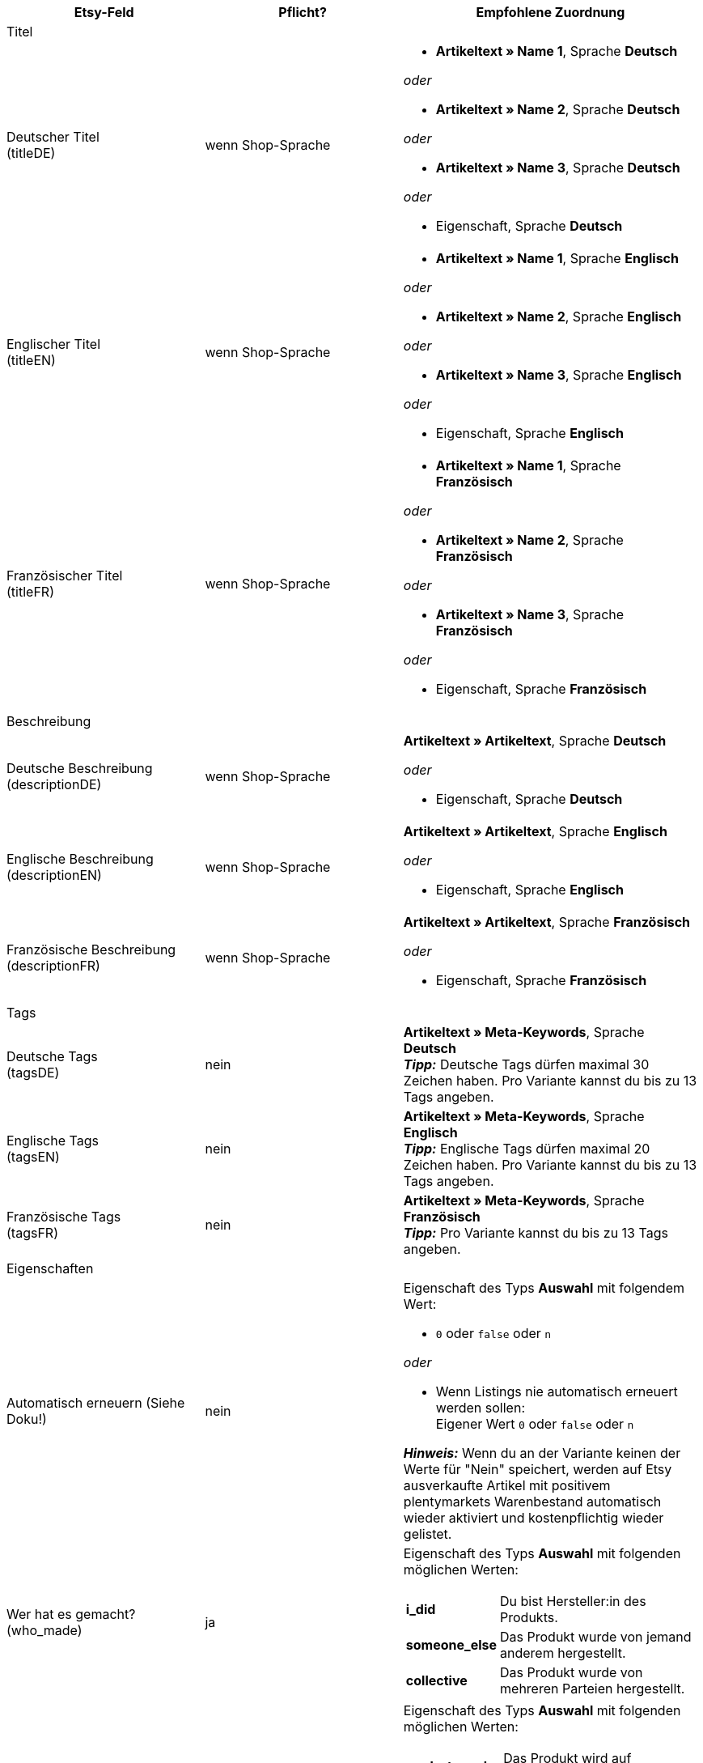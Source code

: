 [[recommended-mappings-limango]]
[cols="2,2,3a"]
|====
|Etsy-Feld |Pflicht? |Empfohlene Zuordnung

3+| Titel

| Deutscher Titel +
(titleDE)
| wenn Shop-Sprache
| * *Artikeltext » Name 1*, Sprache *Deutsch*

_oder_

* *Artikeltext » Name 2*, Sprache *Deutsch*

_oder_

* *Artikeltext » Name 3*, Sprache *Deutsch*

_oder_

* Eigenschaft, Sprache *Deutsch*

| Englischer Titel +
(titleEN)
| wenn Shop-Sprache
| * *Artikeltext » Name 1*, Sprache *Englisch*

_oder_

* *Artikeltext » Name 2*, Sprache *Englisch*

_oder_

* *Artikeltext » Name 3*, Sprache *Englisch*

_oder_

* Eigenschaft, Sprache *Englisch*

| Französischer Titel +
(titleFR)
| wenn Shop-Sprache
| * *Artikeltext » Name 1*, Sprache *Französisch*

_oder_

* *Artikeltext » Name 2*, Sprache *Französisch*

_oder_

* *Artikeltext » Name 3*, Sprache *Französisch*

_oder_

* Eigenschaft, Sprache *Französisch*

3+| Beschreibung

| Deutsche Beschreibung +
(descriptionDE)
| wenn Shop-Sprache
| *Artikeltext » Artikeltext*, Sprache *Deutsch*

_oder_

* Eigenschaft, Sprache *Deutsch*

| Englische Beschreibung +
(descriptionEN)
| wenn Shop-Sprache
| *Artikeltext » Artikeltext*, Sprache *Englisch*

_oder_

* Eigenschaft, Sprache *Englisch*

| Französische Beschreibung +
(descriptionFR)
| wenn Shop-Sprache
| *Artikeltext » Artikeltext*, Sprache *Französisch*

_oder_

* Eigenschaft, Sprache *Französisch*


3+| Tags

| Deutsche Tags +
(tagsDE)
| nein
| *Artikeltext » Meta-Keywords*, Sprache *Deutsch* +
*_Tipp:_* Deutsche Tags dürfen maximal 30 Zeichen haben. Pro Variante kannst du bis zu 13 Tags angeben.

| Englische Tags +
(tagsEN)
| nein
| *Artikeltext » Meta-Keywords*, Sprache *Englisch* +
*_Tipp:_* Englische Tags dürfen maximal 20 Zeichen haben. Pro Variante kannst du bis zu 13 Tags angeben.

| Französische Tags +
(tagsFR)
| nein
| *Artikeltext » Meta-Keywords*, Sprache *Französisch*  +
*_Tipp:_* Pro Variante kannst du bis zu 13 Tags angeben.

3+| Eigenschaften

| Automatisch erneuern (Siehe Doku!)
| nein
| Eigenschaft des Typs *Auswahl* mit folgendem Wert:

* `0` oder `false` oder `n`

_oder_

* Wenn Listings nie automatisch erneuert werden sollen: +
  Eigener Wert `0` oder `false` oder `n`

*_Hinweis:_* Wenn du an der Variante keinen der Werte für "Nein" speichert, werden auf Etsy ausverkaufte Artikel mit positivem plentymarkets Warenbestand automatisch wieder aktiviert und kostenpflichtig wieder gelistet.

| Wer hat es gemacht? +
(who_made)
| ja
| Eigenschaft des Typs *Auswahl* mit folgenden möglichen Werten:

[cols="1,3"]
!===
! *i_did*
! Du bist Hersteller:in des Produkts.

! *someone_else*
! Das Produkt wurde von jemand anderem hergestellt.

! *collective*
! Das Produkt wurde von mehreren Parteien hergestellt.
!===

| Wann wurde es gemacht? +
(when_made)
| ja
| Eigenschaft des Typs *Auswahl* mit folgenden möglichen Werten:

[cols="1,3"]
!===
! *made_to_order*
! Das Produkt wird auf Bestellung hergestellt.

! *2020_2020*
! Das Produkt wurde 2020 oder 2021 hergestellt.

! *2010_2019*
! Das Produkt wurde zwischen 2010 und 2019 hergestellt.

! *2000_2009*
! Das Produkt wurde zwischen 2000 und 2009 hergestellt.

! *before_2000*
! Das Produkt wurde vor 2000 hergestellt.

! *1990s*
! Das Produkt wurde in den Neunzigerjahren hergestellt.

! *1980s*
! Das Produkt wurde in den Achtzigerjahren hergestellt.

! *1970s*
! Das Produkt wurde in den Siebzigerjahren hergestellt.

! *1960s*
! Das Produkt wurde in den Sechzigerjahren hergestellt.

! *1950s*
! Das Produkt wurde in den Fünfzigerjahren hergestellt.

! *1940s*
! Das Produkt wurde in den Vierzigerjahren hergestellt.

! *1930s*
! Das Produkt wurde in den Dreissigerjahren hergestellt.

! *1920s*
! Das Produkt wurde in den Zwanzigerjahren hergestellt.

! *1910s*
! Das Produkt wurde in den Zehner Jahren hergestellt.

! *1900s*
! Das Produkt wurde zwischen 1900 und 1999 hergestellt.

! *1800s*
! Das Produkt wurde zwischen 1800 und 1899 hergestellt.

! *1700s*
! Das Produkt wurde zwischen 1700 und 1799 hergestellt.

! *before_1700*
! Das Produkt wurde vor 1700 hergestellt.
!===

| Ist es Zubehör oder ein Werkzeug, um etwas herzustellen? +
(is_supply)
| ja
| Eigenschaft des Typs *Auswahl* mit den folgenden Werten:

[cols="1,3"]
!===
! `0` oder `false` oder `n`
! Das Produkt ist kein Zubehör und kein Werkzeug.

! `1` oder `true` oder `y`
! Das Produkt ist Zubehör oder ein Werkzeug.
!===

| Material
| nein
| Eigenschaft des Typs *Kurztext* +
An der Variante speicherst du bis zu 13 kommaseparierte Werte. +
*_Beispiel:_* `Baumwolle, Elastan`

| Anlass +
(occasion)
| nein
| Eigenschaft des Typs *Auswahl* mit folgenden möglichen Werten: +
*_Hinweis:_* Wenn du nur die Exportsprache "Deutsch" verwendest, speichere die Werte auf Deutsch. Wenn du eine andere Exportsprache verwendest, entweder statt oder zusätzlich zu der Shop-Sprache "Deutsch", speichere die Werte auf Englisch.

[cols="1,1"]
!===
! *Deutsch*
! *Englisch*

! jubilum
! anniversary

! taufe
! baptism

! bar_oder_bat_mizwa
! bar_or_bat_mitzvah

! geburtstag
! birthday

! canada_day
! canada_day

! chinesisches_neujahr
! chinese_new_year

! cinco_de_mayo
! cinco_de_mayo

! konfirmation
! confirmation

! weihnachten
! christmas

! day_of_the_dead
! day_of_the_dead

! ostern
! easter

! eid
! eid

! verlobung
! engagement

! vatertag
! fathers_day

! gute_besserung
! get_well

! abschluss
! graduation

! halloween
! halloween

! chanukka
! hanukkah

! hauseinweihung
! housewarming

! kwanzaa
! kwanzaa

! prom
! prom

! der_4_juli
! july_4th

! muttertag
! mothers_day

! neugeborenes
! new_baby

! neujahr
! new_years

! quinceanera
! quinceanera

! ruhestand
! retirement

! st_patricks_day
! st_patricks_day

! sweet_16
! sweet_16

! anteilnahme
! sympathy

! thanksgiving
! thanksgiving

! valentinstag
! valentines

! hochzeit
! wedding
!===

| Empfänger +
(recipient)
| nein
| Eigenschaft des Typs *Auswahl* mit folgenden möglichen Werten: +
*_Hinweis:_* Wenn du nur die Exportsprache "Deutsch" verwendest, speichere die Werte auf Deutsch. Wenn du eine andere Exportsprache verwendest, entweder statt oder zusätzlich zu der Shop-Sprache "Deutsch", speichere die Werte auf Englisch.

[cols="1,1"]
!===
! *Deutsch*
! *Englisch*

! mnner
! men

! frauen
! women

! unisex_erwachsene
! unisex_adults

! teenager__jungen
! teen_boys

! teenager__mdchen
! teen_girls

! jugendliche
! teens

! jungs
! boys

! mdchen
! girls

! kinder
! children

! babys__jungen
! baby_boys

! babys__mdchen
! baby_girls

! babys
! babies

! vgel
! birds

! katzen
! cats

! hunde
! dogs

! haustiere
! pets

! not_specified
! not_specified
!===

| Personalisierbar +
(is_customizable)
| nein
| *_Hinweis:_* Ordne für dieses Marktplatz-Datenfeld nur ein plentymarkets Datenfeld zu, wenn du auf Etsy die Option *Anfragen für Spezialanfertigungen* aktiviert hast.

Eigenschaft des Typs *Auswahl* mit folgenden Werten:

[cols="1,3"]
!===
! `0` oder `false` oder `n`
! Das Produkt ist nicht personalisierbar.

! `1` oder `true` oder `y`
! Das Produkt ist personalisierbar.
!===

| Nicht steuerpflichtig +
(non_taxable)
| nein
| Eigenschaft des Typs *Auswahl* mit folgenden Werten:

[cols="1,3"]
!===
! `0` oder `false` oder `n`
! Das Produkt ist steuerpflichtig.

! `1` oder `true` oder `y`
! Das Produkt ist nicht steuerpflichtig. Bei der Kaufabwicklung wird keine Mehrwertsteuer für das Produkt erhoben.
!===

| Minimale Herstellungsdauer +
(processing_min)
| nein
| Eigenschaft des Typs *Ganze Zahl* +
An der Variante speicherst du die minimale Bearbeitungsdauer in Tagen. +
Auf Etsy werden die Informationen wie folgt angezeigt: +

"Versandbereit in [processing_min] - [processing_max] Werktagen"

| Maximale Herstellungsdauer +
(processing_max)
| nein
| Eigenschaft des Typs *Ganze Zahl* +
An der Variante speicherst du die maximale Bearbeitungsdauer in Tagen. +
Auf Etsy werden die Informationen wie folgt angezeigt: +

"Versandbereit in [processing_min] - [processing_max] Werktagen"

| Stil +
(style)
| nein
| Eigenschaft des Typs *Kurztext* mit bis zu zwei kommaseparierten Werten +
*_Beispiel:_* Shabby, Vintage

| Artikelgewicht +
(item_weight)
| nein
| * *Variante » Gewicht brutto g*

_oder_

* *Variante » Gewicht netto g*

| Artikelhöhe +
(item_height)
| nein
| * *Variante » Höhe mm*

| Artikellänge +
(item_length)
| nein
| * *Variante » Länge mm*

| Artikelbreite +
(item_width)
| nein
| * *Variante » Breite mm*

3+| Verkaufspreis

| Verkaufspreis +
(sales_price)
| ja
| *Verkaufspreis » [Verkaufspreis wählen, der für Etsy aktiviert ist]*

3+| Kategorien

| Kategorien
| ja
| *Kategorie » [Kategorie wählen]* +
*_Tipp:_* Bei Etsy heißen die Kategorien inzwischen "taxonomies". Die Taxonomy-ID entspricht also der Kategorie-ID auf Etsy.

3+| Versandprofile

| Versandprofile
| ja
| *Versandprofil » [Versandprofil wählen]*

3+| Shop-Abteilung

| Shop-Abteilung
| nein
| Eigenschaft des Typs *Auswahl* mit Werten, die deinen Shop-Abteilungen entsprechen +
*_Tipp:_* Für dieses Marktplatz-Datenfeld stehen die Shop-Abteilungen zur Verfügung, die du bei Etsy erstellt hast.
|====
